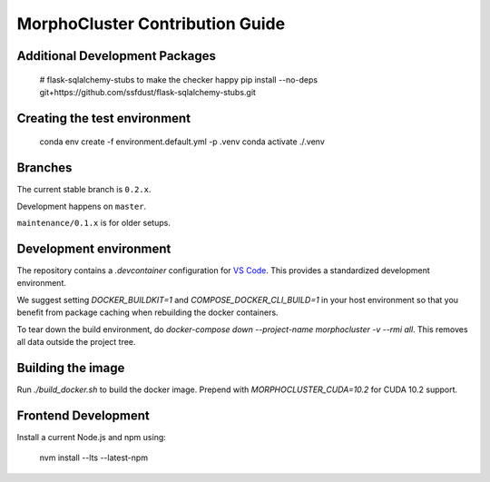 MorphoCluster Contribution Guide
================================

Additional Development Packages
-------------------------------

    # flask-sqlalchemy-stubs to make the checker happy
    pip install --no-deps git+https://github.com/ssfdust/flask-sqlalchemy-stubs.git

Creating the test environment
-----------------------------

    conda env create -f environment.default.yml -p .venv
    conda activate ./.venv


Branches
--------

The current stable branch is ``0.2.x``.

Development happens on ``master``.

``maintenance/0.1.x`` is for older setups.


Development environment
-----------------------

The repository contains a `.devcontainer` configuration for `VS Code <https://code.visualstudio.com/>`_.
This provides a standardized development environment.

We suggest setting `DOCKER_BUILDKIT=1` and `COMPOSE_DOCKER_CLI_BUILD=1` in your host environment so that you benefit from package caching when rebuilding the docker containers.

To tear down the build environment, do `docker-compose down --project-name morphocluster -v --rmi all`.
This removes all data outside the project tree.

Building the image
------------------

Run `./build_docker.sh` to build the docker image.
Prepend with `MORPHOCLUSTER_CUDA=10.2` for CUDA 10.2 support.

Frontend Development
--------------------

Install a current Node.js and npm using:

    nvm install --lts --latest-npm
